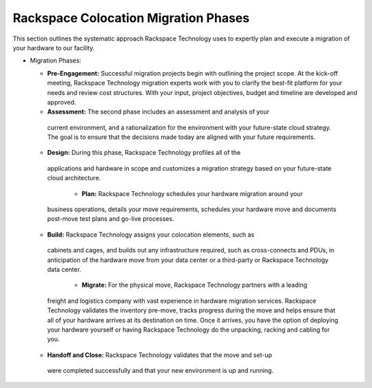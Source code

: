 .. _migration_phases:

=======================================
Rackspace Colocation Migration Phases
=======================================

This section outlines the systematic approach Rackspace Technology uses to
expertly plan and execute a migration of your hardware to our facility. 

- Migration Phases:

  - **Pre-Engagement:** Successful migration projects begin with outlining the
    project scope. At the kick-off meeting, Rackspace Technology migration
    experts work with you to clarify the best-fit platform for your needs and
    review cost structures. With your input, project objectives, budget and
    timeline are developed and approved.

  -	**Assessment:** The second phase includes an assessment and analysis of your
    current environment, and a rationalization for the environment with your
    future-state cloud strategy. The goal is to ensure that the decisions made
    today are aligned with your future requirements.

  -	**Design:** During this phase, Rackspace Technology profiles all of the
    applications and hardware in scope and customizes a migration strategy
    based on your future-state cloud architecture.

	- **Plan:** Rackspace Technology schedules your hardware migration around your
    business operations, details your move requirements, schedules your hardware
    move and documents post-move test plans and go-live processes.

  -	**Build:** Rackspace Technology assigns your colocation elements, such as
    cabinets and cages, and builds out any infrastructure required, such as
    cross-connects and PDUs, in anticipation of the hardware move from your data
    center or a third-party or Rackspace Technology data center.

	- **Migrate:** For the physical move, Rackspace Technology partners with a leading
    freight and logistics company with vast experience in hardware migration
    services. Rackspace Technology validates the inventory pre-move, tracks
    progress during the move and helps ensure that all of your hardware arrives
    at its destination on time. Once it arrives, you have the option of
    deploying your hardware yourself or having Rackspace Technology do the
    unpacking, racking and cabling for you.

  -	**Handoff and Close:** Rackspace Technology validates that the move and set-up
    were completed successfully and that your new environment is up and running.
